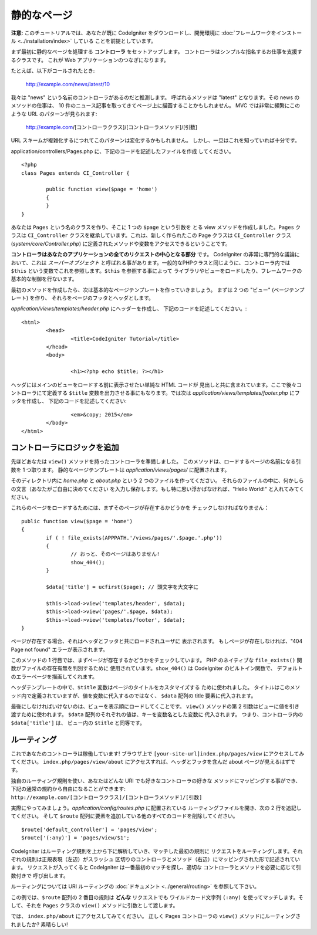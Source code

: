 ############
静的なページ
############

**注意:** このチュートリアルでは、あなたが既に CodeIgniter をダウンロードし、開発環境に
:doc:`フレームワークをインストール <../installation/index>` している
ことを前提としています。

まず最初に静的なページを処理する  **コントローラ** をセットアップします。
コントローラはシンプルな指名するお仕事を支援するクラスです。
これが Web アプリケーションのつなぎになります。

たとえば、以下がコールされたとき:

	http://example.com/news/latest/10

我々は "news" という名前のコントローラがあるのだと推測します。
呼ばれるメソッドは "latest" となります。その news のメソッドの仕事は、
10 件のニュース記事を取ってきてページ上に描画することかもしれません。
MVC では非常に頻繁にこのような URL のパターンが見られます:

	http://example.com/[コントローラクラス]/[コントローラメソッド]/[引数]

URL スキームが複雑化するにつれてこのパターンは変化するかもしれません。
しかし、一旦はこれを知っていれば十分です。

application/controllers/Pages.php に、下記のコードを記述したファイルを作成
してください。

::

	<?php 
	class Pages extends CI_Controller { 

		public function view($page = 'home') 
		{
	        }
	}

あなたは ``Pages`` という名のクラスを作り、そこに 1 つの ``$page`` という引数を
とる view メソッドを作成しました。``Pages`` クラスは
``CI_Controller`` クラスを継承しています。これは、新しく作られたこの
Page クラスは ``CI_Controller`` クラス (*system/core/Controller.php*)
に定義されたメソッドや変数をアクセスできるということです。

**コントローラはあなたのアプリケーションの全てのリクエストの中心となる部分** です。
CodeIgniter の非常に専門的な議論において、これは *スーパーオブジェクト* 
と呼ばれる事があります。一般的なPHPクラスと同じように、コントローラ内では
``$this`` という変数でこれを参照します。``$this`` を参照する事によって
ライブラリやビューをロードしたり、フレームワークの基本的な制御を行ないます。

最初のメソッドを作成したら、次は基本的なページテンプレートを作っていきましょう。
まずは 2 つの "ビュー" (ページテンプレート) を作り、
それらをページのフッタとヘッダとします。

*application/views/templates/header.php* にヘッダーを作成し、
下記のコードを記述してください。:

::

	<html>
		<head>
			<title>CodeIgniter Tutorial</title>
		</head>
		<body>

			<h1><?php echo $title; ?></h1>

ヘッダにはメインのビューをロードする前に表示させたい単純な HTML コードが
見出しと共に含まれています。ここで後々コントローラにて定義する ``$title``
変数を出力させる事にもなります。では次は
*application/views/templates/footer.php* にフッタを作成し、
下記のコードを記述してください:

::

			<em>&copy; 2015</em>
		</body>
	</html>

コントローラにロジックを追加
----------------------------

先ほどあなたは ``view()`` メソッドを持ったコントローラを準備しました。
このメソッドは、ロードするページの名前になる引数を 1 つ取ります。
静的なページテンプレートは *application/views/pages/*
に配置されます。

そのディレクトリ内に *home.php* と *about.php* という 2 つのファイルを作ってください。
それらのファイルの中に、何かしらの文言（あなたがご自由に決めてください
を入力し保存します。もし特に思い浮かばなければ、"Hello World!" と入れてみてください。

これらのページをロードするためには、まずそのページが存在するかどうかを
チェックしなければなりません：

::

	public function view($page = 'home')
	{
	        if ( ! file_exists(APPPATH.'/views/pages/'.$page.'.php'))
		{
			// おっと、そのページはありません!
			show_404();
		}

		$data['title'] = ucfirst($page); // 頭文字を大文字に

		$this->load->view('templates/header', $data);
		$this->load->view('pages/'.$page, $data);
		$this->load->view('templates/footer', $data);
	}

ページが存在する場合、それはヘッダとフッタと共にロードされユーザに
表示されます。
もしページが存在しなければ、"404 Page not found" エラーが表示されます。

このメソッドの 1 行目では、まずページが存在するかどうかをチェックしています。
PHP のネイティブな ``file_exists()`` 関数がファイルの存在有無を判別するために
使用されています。``show_404()`` は CodeIgniter のビルトイン関数で、
デフォルトのエラーページを描画してくれます。

ヘッダテンプレートの中で、``$title`` 変数はページのタイトルをカスタマイズする
ために使われました。
タイトルはこのメソッド内で定義されていますが、値を変数に代入するのではなく、
``$data`` 配列の title 要素に代入されます。

最後にしなければいけないのは、ビューを表示順にロードしてくことです。
``view()`` メソッドの第 2 引数はビューに値を引き渡すために使われます。
``$data`` 配列のそれぞれの値は、キーを変数名とした変数に
代入されます。
つまり、コントローラ内の ``$data['title']`` は、
ビュー内の ``$title`` と同等です。

ルーティング
------------

これであなたのコントローラは稼働しています! ブラウザ上で
``[your-site-url]index.php/pages/view`` にアクセスしてみてください。
``index.php/pages/view/about`` にアクセスすれば、ヘッダとフッタを含んだ
about ページが見えるはずです。

独自のルーティング規則を使い、あなたはどんな URI でも好きなコントローラの好きな
メソッドにマッピングする事ができ、下記の通常の規約から自由になることができます:
``http://example.com/[コントローラクラス]/[コントローラメソッド]/[引数]``

実際にやってみましょう。*application/config/routes.php* に配置されている
ルーティングファイルを開き、次の 2 行を追記してください。
そして ``$route`` 配列に要素を追加している他のすべてのコードを削除してください。

::

	$route['default_controller'] = 'pages/view';
	$route['(:any)'] = 'pages/view/$1';

CodeIgniter はルーティング規則を上から下に解析していき、マッチした最初の規則に
リクエストをルーティングします。それぞれの規則は正規表現（左辺）がスラッシュ
区切りのコントローラとメソッド（右辺）にマッピングされた形で記述されています。
リクエストが入ってくると CodeIgniter は一番最初のマッチを探し、適切な
コントローラとメソッドを必要に応じて引数付きで
呼び出します。

ルーティングについては URI ルーティングの
:doc:`ドキュメント <../general/routing>` を参照して下さい。

この例では、``$route`` 配列の 2 番目の規則は **どんな** リクエストでも
ワイルドカード文字列 ``(:any)`` を使ってマッチします。そして、それを
``Pages`` クラスの ``view()`` メソッドに引数として渡します。

では、 ``index.php/about`` にアクセスしてみてください。
正しく Pages コントローラの ``view()`` メソッドにルーティングされましたか? 素晴らしい!
